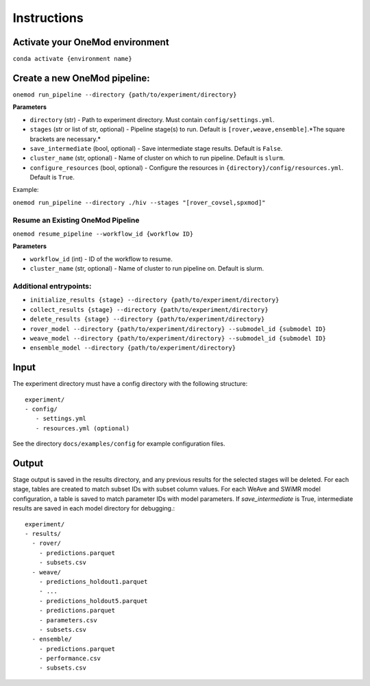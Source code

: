 Instructions
============

Activate your OneMod environment
---------------------------------

``conda activate {environment name}``

Create a new OneMod pipeline:
------------------------------

``onemod run_pipeline --directory {path/to/experiment/directory}``


**Parameters**

* ``directory`` (str) - Path to experiment directory. Must contain ``config/settings.yml``.
* ``stages`` (str or list of str, optional) - Pipeline stage(s) to run. Default is ``[rover,weave,ensemble]``.*The square brackets are necessary.*
* ``save_intermediate`` (bool, optional) - Save intermediate stage results. Default is ``False``.
* ``cluster_name`` (str, optional) - Name of cluster on which to run pipeline. Default is ``slurm``.
* ``configure_resources`` (bool, optional) - Configure the resources in ``{directory}/config/resources.yml``. Default is ``True``.

Example:

``onemod run_pipeline --directory ./hiv --stages "[rover_covsel,spxmod]"``

Resume an Existing OneMod Pipeline
~~~~~~~~~~~~~~~~~~~~~~~~~~~~~~~~~~
``onemod resume_pipeline --workflow_id {workflow ID}``

**Parameters**

* ``workflow_id`` (int) - ID of the workflow to resume.
* ``cluster_name`` (str, optional) - Name of cluster to run pipeline on. Default is slurm.

Additional entrypoints:
~~~~~~~~~~~~~~~~~~~~~~~
* ``initialize_results {stage} --directory {path/to/experiment/directory}``
* ``collect_results {stage} --directory {path/to/experiment/directory}``
* ``delete_results {stage} --directory {path/to/experiment/directory}``
* ``rover_model --directory {path/to/experiment/directory} --submodel_id {submodel ID}``
* ``weave_model --directory {path/to/experiment/directory} --submodel_id {submodel ID}``
* ``ensemble_model --directory {path/to/experiment/directory}``

Input
-----

The experiment directory must have a config directory with the following
structure::

    experiment/
    - config/
       - settings.yml
       - resources.yml (optional)

See the directory ``docs/examples/config`` for example configuration files.

Output
------

Stage output is saved in the results directory, and any previous results for the selected stages will be deleted.
For each stage, tables are created to match subset IDs with subset column values.
For each WeAve and SWiMR model configuration, a table is saved to match parameter IDs with model parameters.
If `save_intermediate` is True, intermediate results are saved in each model directory for debugging.::

    experiment/
    - results/
      - rover/
        - predictions.parquet
        - subsets.csv
      - weave/
        - predictions_holdout1.parquet
        - ...
        - predictions_holdout5.parquet
        - predictions.parquet
        - parameters.csv
        - subsets.csv
      - ensemble/
        - predictions.parquet
        - performance.csv
        - subsets.csv

